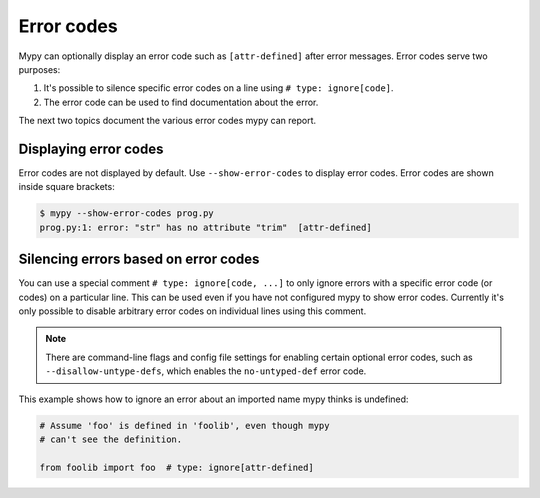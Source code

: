 .. _error-codes:

Error codes
===========

Mypy can optionally display an error code such as ``[attr-defined]``
after error messages. Error codes serve two purposes:

1. It's possible to silence specific error codes on a line using
   ``# type: ignore[code]``.
2. The error code can be used to find documentation about the error.

The next two topics document the various error codes mypy can report.

Displaying error codes
----------------------

Error codes are not displayed by default.  Use ``--show-error-codes``
to display error codes. Error codes are shown inside square brackets:

.. code-block:: text

   $ mypy --show-error-codes prog.py
   prog.py:1: error: "str" has no attribute "trim"  [attr-defined]

Silencing errors based on error codes
-------------------------------------

You can use a special comment ``# type: ignore[code, ...]`` to only
ignore errors with a specific error code (or codes) on a particular
line.  This can be used even if you have not configured mypy to show
error codes. Currently it's only possible to disable arbitrary error
codes on individual lines using this comment.

.. note::

  There are command-line flags and config file settings for enabling
  certain optional error codes, such as ``--disallow-untype-defs``,
  which enables the ``no-untyped-def`` error code.

This example shows how to ignore an error about an imported name mypy
thinks is undefined:

.. code-block:: python

   # Assume 'foo' is defined in 'foolib', even though mypy
   # can't see the definition.

   from foolib import foo  # type: ignore[attr-defined]
